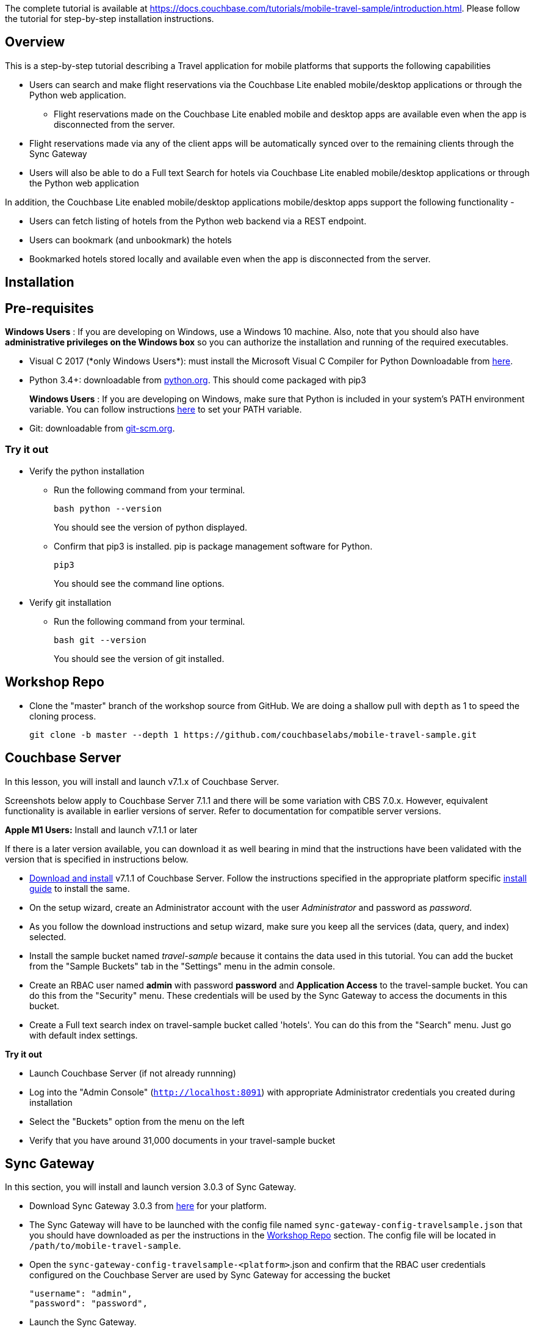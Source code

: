 The complete tutorial  is available at https://docs.couchbase.com/tutorials/mobile-travel-sample/introduction.html. Please follow the tutorial for step-by-step installation instructions. 

## Overview
This is a step-by-step tutorial describing a Travel application for mobile platforms that supports the following capabilities

*  Users can search and make flight reservations via the Couchbase Lite enabled mobile/desktop applications or through the Python web application. 
** Flight reservations made  on the Couchbase Lite enabled mobile and desktop apps are available even when the app is disconnected from the server. 
*  Flight reservations made via any of the client apps will be automatically synced over to the remaining clients through the Sync Gateway
*  Users will also be able to do a Full text Search for hotels via Couchbase Lite enabled mobile/desktop applications or through the Python web application

In addition, the Couchbase Lite enabled mobile/desktop applications mobile/desktop apps support the following functionality -

* Users can fetch listing of hotels from the Python web backend via a REST endpoint. 
* Users can bookmark (and unbookmark) the hotels
* Bookmarked hotels stored locally and available even when the app is disconnected from the server.

## Installation
== Pre-requisites
*Windows Users* : If you are developing on Windows, use a Windows 10 machine.
Also, note that you should also have *administrative privileges on the Windows box* so you can authorize the installation and running of the required executables.

* Visual C++ 2017 (*only Windows Users*): must install the Microsoft Visual C++ Compiler for Python Downloadable from https://www.microsoft.com/en-us/download/details.aspx?id=44266[here].
* Python 3.4+: downloadable from https://www.python.org/downloads/[python.org]. This should come packaged with pip3
+
*Windows Users* : If you are developing on Windows, make sure that Python is included in your system's PATH environment variable.
You can follow instructions https://www.pythoncentral.io/add-python-to-path-python-is-not-recognized-as-an-internal-or-external-command/[here] to set your PATH variable.
* Git: downloadable from https://git-scm.com/book/en/v2/Getting-Started-Installing-Git[git-scm.org].

=== Try it out

* Verify the python installation 
** Run the following command from your terminal.
+
[source,bash]
----
bash python --version
----
You should see the version of python displayed.

** Confirm that pip3 is installed. pip is package management software for Python.
+
[source,bash]
----
pip3
----
You should see the command line options.

* Verify git installation
** Run the following command from your terminal.
+
[source,bash]
----
bash git --version
----
You should see the version of git installed.

== Workshop Repo
* Clone the "master" branch of the workshop source from GitHub. We are doing a shallow pull with `depth` as 1 to speed the cloning process. 
+
[source,bash]
----
git clone -b master --depth 1 https://github.com/couchbaselabs/mobile-travel-sample.git
----

== Couchbase Server

In this lesson, you will install and launch v7.1.x of Couchbase Server.

Screenshots below apply to Couchbase Server 7.1.1 and there will be some variation with CBS 7.0.x. However, equivalent functionality is available in earlier versions of server. Refer to documentation for compatible server versions.

*Apple M1 Users:* Install and launch v7.1.1 or later

If there is a later version available, you can download it as well bearing in mind that the instructions have been validated with the version that is specified in instructions below.

* https://www.couchbase.com/downloads[Download and install] v7.1.1 of Couchbase Server.
Follow the instructions specified in the appropriate platform specific https://docs.couchbase.com/server/current/install/install-intro.html[install guide] to install the same.
* On the setup wizard, create an Administrator account with the user _Administrator_ and password as __password__.

* As you follow the download instructions and setup wizard, make sure you keep all the services (data, query, and index) selected.

* Install the sample bucket named _travel-sample_ because it contains the data used in this tutorial. You can add the bucket from the "Sample Buckets" tab in the "Settings" menu in the admin console.

* Create an RBAC user named *admin* with password *password* and *Application Access* to the travel-sample bucket. You can do this from the "Security" menu. These credentials will be used by the Sync Gateway to access the documents in this bucket.
* Create a Full text search index on travel-sample bucket called 'hotels'. You can do this from the "Search" menu. Just go with default index settings.

*Try it out*

* Launch Couchbase Server (if not already runnning)
* Log into the "Admin Console" (`http://localhost:8091`) with appropriate Administrator credentials you created during installation
* Select the "Buckets" option from the menu on the left
* Verify that you have around 31,000 documents in your travel-sample bucket

== Sync Gateway

In this section, you will install and launch version 3.0.3 of Sync Gateway.

* Download Sync Gateway 3.0.3 from https://www.couchbase.com/download[here] for your platform.
* The Sync Gateway will have to be launched with the config file named `sync-gateway-config-travelsample.json` that you should have downloaded as per the instructions in the <<Workshop Repo>> section. The config file will be located in `/path/to/mobile-travel-sample`.
* Open the `sync-gateway-config-travelsample-<platform>`.json and confirm that the RBAC user credentials configured on the Couchbase Server are used by Sync Gateway for accessing the bucket
+
[source,json]
----
"username": "admin",
"password": "password",
----
* Launch the Sync Gateway.
+
*macOS*
+
[source,bash]
----
$ cd /path/to/couchbase-sync-gateway/bin
$ ./sync_gateway /path/to/mobile-travel-sample/sync-gateway-config-travelsample-<platform>.json
----
*Windows*
+
By default, the Sync Gateway service will install with _serviceconfig.json_ as the configuration file at *C:\Program%20Files\Couchbase\Sync%20Gateway\serviceconfig.json*.
+
The Sync Gateway will have to be launched with the config file named `sync-gateway-config-travelsample.json` that you should have downloaded as per the instructions in the <<Workshop Repo>> section. 
The config file will be located in ``C:/path/to/mobile-travel-sample``.
+
Open the sync-gateway-config-travelsample.json and confirm that the RBAC user credentials configured on the Couchbase Server are used by Sync Gateway for accessing the bucket.
+
[source,json]
----
"username": "admin",
"password": "password",
----
+
* Stop the Sync Gateway service (since it would be launched with the default version of config file). To stop the service, you can use the Services application (Control Panel --> Admin Tools --> Services).
* Replace the _serviceconfig.json_ file with the `sync-gateway-config-travelsample.json` 
+
[source,bash]
----
$ copy c:/path/to/mobile-travel-sample/sync-gateway-config-travelsample.json "C:\Program Files\Couchbase\Sync Gateway\serviceconfig.json"
----
* Start the Sync Gateway service with the new version of _serviceconfig.json_ file. To start the service, you can use the Services application (Control Panel --> Admin Tools --> Services).

*Try it out*

* Access this URL `http://127.0.0.1:4984` in your browser
* Verify that you get JSON response _similar_ to one below `json   {"couchdb":"Welcome","vendor":{"name":"Couchbase Sync Gateway","version":"2.7"},"version":"Couchbase Sync Gateway/2.7.0(271;bf3ddf6) EE"}`

== Python Travel Sample Web Backend

=== Clone repository

==== Apple M1 Users:

* Clone the `mobile-travel-sample-m1` branch of Travel Sample Python web app repo
+
[source,bash]
----
git clone -b mobile-travel-sample-m1  https://github.com/couchbaselabs/try-cb-python.git
cd try-cb-python
----

==== Other platforms:

* Clone the `mobile-travel-sample-tutorial` branch of Travel Sample Python web app repo
+
[source,bash]
----
git clone -b mobile-travel-sample-tutorial  https://github.com/couchbaselabs/try-cb-python.git
cd try-cb-python
----

=== Install Python

==== Windows Users Only

* Verify the pip installation. +
If you are developing on Windows, *pip.exe* will be found in the "Scripts" sub directory under the Python installation directory.
+
Add the path to the "Scripts" folder to the system's PATH environment variable.
+
You can follow instructions
https://www.pythoncentral.io/add-python-to-path-python-is-not-recognized-as-an-internal-or-external-command/[here]
to set your PATH variable.
+
Verify that pip is recognized by typing the following in the cmd terminal.
You should see the help menu.
+
[source,bash]
----
pip3
----

==== Others

* We will run the Travel Web App in a Python
https://virtualenv.pypa.io/en/stable/[virtual environment].
First, check if `virtualenv` is installed on your system.
+
[source,bash]
----
$ virtualenv --version
----

* If `virtualenv` is not installed , you can use `apt-get` or `pip3` to install it.
+
[source,bash]
----
$ sudo pip3 install virtualenv
----

* Specify the folder for your virtual environment.
+
[source,bash]
----
$ virtualenv .
----

* Activate your environment. You should see a prompt as shown below.
+
[source,bash]
----
$ source bin/activate
(try-cb-python) $
----

=== Install dependencies & run app

The application uses several Python libraries that need to be installed, these are listed in *requirements.txt* and can be automatically loaded using the pip3 command.

[source,bash]
----
pip3 install -r requirements.txt
----

* Update *travel.py* to reflect the username and password that you have used when installing Couchbase Server.
This defaults to "Administrator" and "password".
+
[source,python]
----
DEFAULT_USER = "Administrator"
PASSWORD = 'password'
----

* Now launch the Travel Web App
+
[source,bash]
----
$ python travel.py
$ Running on http://127.0.0.1:8080/ (Press CTRL+C to quit)
----
+
You may see an alert similar to one below requesting access to run the app.
+
Make sure you select the "Allow access" option.
+

.Try it out
****
. Open http://127.0.0.1:8080/ in your web browser
. Verify that you see the login screen of the Travel Sample Web App similar to the screenshot shown below
****

[#fig-travsample]
.Travel Sample Login Screen
